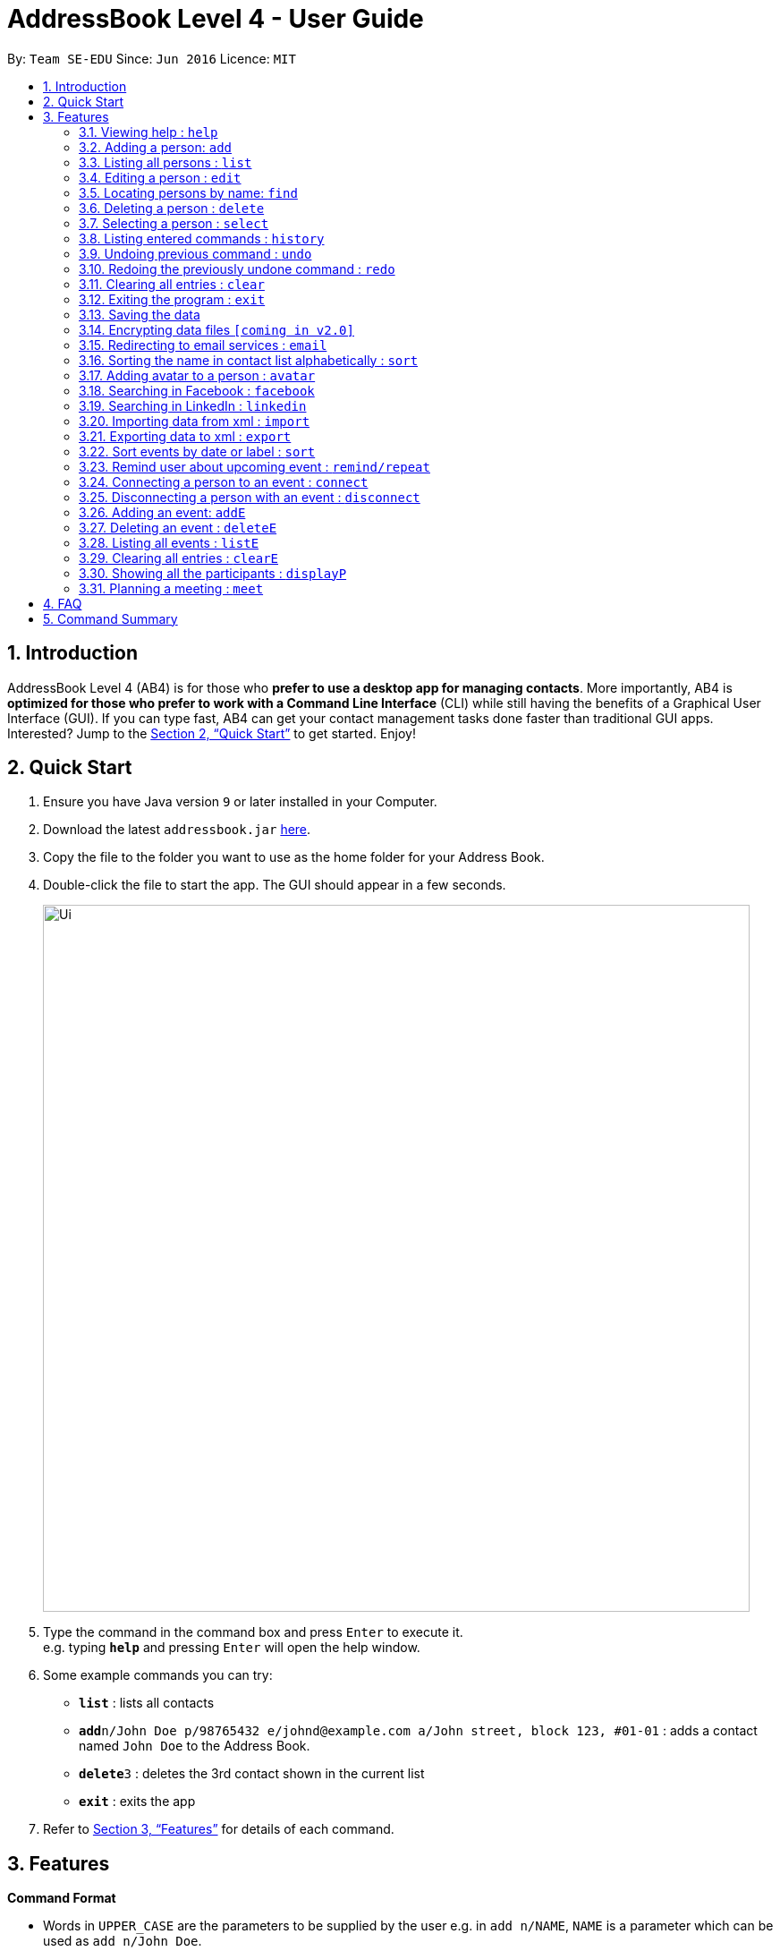 = AddressBook Level 4 - User Guide
:site-section: UserGuide
:toc:
:toc-title:
:toc-placement: preamble
:sectnums:
:imagesDir: images
:stylesDir: stylesheets
:xrefstyle: full
:experimental:
ifdef::env-github[]
:tip-caption: :bulb:
:note-caption: :information_source:
endif::[]
:repoURL: https://github.com/cs2103-ay1819s2-w16-1/main

By: `Team SE-EDU`      Since: `Jun 2016`      Licence: `MIT`

== Introduction

AddressBook Level 4 (AB4) is for those who *prefer to use a desktop app for managing contacts*. More importantly, AB4 is *optimized for those who prefer to work with a Command Line Interface* (CLI) while still having the benefits of a Graphical User Interface (GUI). If you can type fast, AB4 can get your contact management tasks done faster than traditional GUI apps. Interested? Jump to the <<Quick Start>> to get started. Enjoy!

== Quick Start

.  Ensure you have Java version `9` or later installed in your Computer.
.  Download the latest `addressbook.jar` link:{repoURL}/releases[here].
.  Copy the file to the folder you want to use as the home folder for your Address Book.
.  Double-click the file to start the app. The GUI should appear in a few seconds.
+
image::Ui.png[width="790"]
+
.  Type the command in the command box and press kbd:[Enter] to execute it. +
e.g. typing *`help`* and pressing kbd:[Enter] will open the help window.
.  Some example commands you can try:

* *`list`* : lists all contacts
* **`add`**`n/John Doe p/98765432 e/johnd@example.com a/John street, block 123, #01-01` : adds a contact named `John Doe` to the Address Book.
* **`delete`**`3` : deletes the 3rd contact shown in the current list
* *`exit`* : exits the app

.  Refer to <<Features>> for details of each command.

[[Features]]
== Features

====
*Command Format*

* Words in `UPPER_CASE` are the parameters to be supplied by the user e.g. in `add n/NAME`, `NAME` is a parameter which can be used as `add n/John Doe`.
* Items in square brackets are optional e.g `n/NAME [t/TAG]` can be used as `n/John Doe t/friend` or as `n/John Doe`.
* Items with `…`​ after them can be used multiple times including zero times e.g. `[t/TAG]...` can be used as `{nbsp}` (i.e. 0 times), `t/friend`, `t/friend t/family` etc.
* Parameters can be in any order e.g. if the command specifies `n/NAME p/PHONE_NUMBER`, `p/PHONE_NUMBER n/NAME` is also acceptable.
====

=== Viewing help : `help`

Format: `help`

=== Adding a person: `add`

Adds a person to the address book +
Format: `add n/NAME p/PHONE_NUMBER e/EMAIL a/ADDRESS [t/TAG]...`

[TIP]
A person can have any number of tags (including 0)

Examples:

* `add n/John Doe p/98765432 e/johnd@example.com a/John street, block 123, #01-01`
* `add n/Betsy Crowe t/friend e/betsycrowe@example.com a/Newgate Prison p/1234567 t/criminal`

=== Listing all persons : `list`

Shows a list of all persons in the address book. +
Format: `list`

=== Editing a person : `edit`

Edits an existing person in the address book. +
Format: `edit INDEX [n/NAME] [p/PHONE] [e/EMAIL] [a/ADDRESS] [t/TAG]...`

****
* Edits the person at the specified `INDEX`. The index refers to the index number shown in the displayed person list. The index *must be a positive integer* 1, 2, 3, ...
* At least one of the optional fields must be provided.
* Existing values will be updated to the input values.
* When editing tags, the existing tags of the person will be removed i.e adding of tags is not cumulative.
* You can remove all the person's tags by typing `t/` without specifying any tags after it.
****

Examples:

* `edit 1 p/91234567 e/johndoe@example.com` +
Edits the phone number and email address of the 1st person to be `91234567` and `johndoe@example.com` respectively.
* `edit 2 n/Betsy Crower t/` +
Edits the name of the 2nd person to be `Betsy Crower` and clears all existing tags.

=== Locating persons by name: `find`

Finds persons whose fields contain any of the given keywords. +
Format:
Example1: `find KEYWORD [MORE_KEYWORDS]`
Example2: [n/NAME] [p/PHONE] [e/EMAIL] [a/ADDRESS] [t/TAG]

****
* The search is case insensitive. e.g `hans` will match `Hans`
* The order of the keywords does not matter. e.g. `Hans Bo` will match `Bo Hans`
* Only full words will be matched e.g. `Han` will not match `Hans`
* If there is no prefix, all fields will be searched
* Persons matching at least one keyword will be returned (i.e. `OR` search). e.g. `Hans Bo` will return `Hans Gruber`, `Bo Yang`
****

Examples:

* `find John PGP` +
Returns any person having fields with keywords `John` or `PGP`
* `find n/Betsy t/friends` +
Returns the person having name `Betsy` AND tag `friends`
* `find t/friends teammate` +
Returns any person having tag `friends` OR tag `teammate`

=== Deleting a person : `delete`

Deletes the specified person from the address book. +
Format: `delete INDEX`

****
* Deletes the person at the specified `INDEX`.
* The index refers to the index number shown in the displayed person list.
* The index *must be a positive integer* 1, 2, 3, ...
****

Examples:

* `list` +
`delete 2` +
Deletes the 2nd person in the address book.
* `find Betsy` +
`delete 1` +
Deletes the 1st person in the results of the `find` command.

=== Selecting a person : `select`

Selects the person identified by the index number used in the displayed person list. +
Format: `select INDEX`

****
* Selects the person and loads the Google search page the person at the specified `INDEX`.
* The index refers to the index number shown in the displayed person list.
* The index *must be a positive integer* `1, 2, 3, ...`
****

Examples:

* `list` +
`select 2` +
Selects the 2nd person in the address book.
* `find Betsy` +
`select 1` +
Selects the 1st person in the results of the `find` command.

=== Listing entered commands : `history`

Lists all the commands that you have entered in reverse chronological order. +
Format: `history`

[NOTE]
====
Pressing the kbd:[&uarr;] and kbd:[&darr;] arrows will display the previous and next input respectively in the command box.
====

// tag::undoredo[]
=== Undoing previous command : `undo`

Restores the address book to the state before the previous _undoable_ command was executed. +
Format: `undo`

[NOTE]
====
Undoable commands: those commands that modify the address book's content (`add`, `delete`, `edit` and `clear`).
====

Examples:

* `delete 1` +
`list` +
`undo` (reverses the `delete 1` command) +

* `select 1` +
`list` +
`undo` +
The `undo` command fails as there are no undoable commands executed previously.

* `delete 1` +
`clear` +
`undo` (reverses the `clear` command) +
`undo` (reverses the `delete 1` command) +

=== Redoing the previously undone command : `redo`

Reverses the most recent `undo` command. +
Format: `redo`

Examples:

* `delete 1` +
`undo` (reverses the `delete 1` command) +
`redo` (reapplies the `delete 1` command) +

* `delete 1` +
`redo` +
The `redo` command fails as there are no `undo` commands executed previously.

* `delete 1` +
`clear` +
`undo` (reverses the `clear` command) +
`undo` (reverses the `delete 1` command) +
`redo` (reapplies the `delete 1` command) +
`redo` (reapplies the `clear` command) +
// end::undoredo[]

=== Clearing all entries : `clear`

Clears all entries from the address book. +
Format: `clear`

=== Exiting the program : `exit`

Exits the program. +
Format: `exit`

=== Saving the data

Address book data are saved in the hard disk automatically after any command that changes the data. +
There is no need to save manually.

// tag::dataencryption[]
=== Encrypting data files `[coming in v2.0]`

_{explain how the user can enable/disable data encryption}_
// end::dataencryption[]

=== Redirecting to email services : `email`

Redirect user to external email service on browser to email a specific email address

Format: `email INDEX`

=== Sorting the name in contact list alphabetically : `sort`

Sort the name in contact list in alphabetical order

Format: `sort`

=== Adding avatar to a person : `avatar`

Adds avatar to a person (identified by the index number used in the last listing). +
Format: `avatar INDEX IMAGE_PATH`

****
* The index refers to the index number shown in the most recent listing.
* The given path must be pointed to a valid image in png, jp(e)g and svg format.
* The path should be valid.
****

Examples:

* `list` +
`avatar 3 James.jpg` +
Adds avatar to the 3rd person in the address book.

=== Searching in Facebook : `facebook`

Searches for a person’s name on Facebook. +
Format: `facebook INDEX`

****
* The index refers to the index number shown in the most recent listing.
****

Examples:

* `list` +
`facebook 3` +
The name of the 3rd person in the address book will be searched on Facebook.


=== Searching in LinkedIn : `linkedin`

Searches for a person’s name on LinkedIn. +
Format: `linkedin INDEX`

****
* The index refers to the index number shown in the most recent listing.
****

Examples:

* `list` +
`linkedin 3` +
The name of the 3rd person in the address book will be searched on LinkedIn.

=== Importing data from xml : `import`

Imports the data from an external XML file to the address book. The file may contains data about Contacts, or Events.  +
Format: `import FILEPATH`

****
* Imports data from the location specified by `FILEPATH`.
* `FILEPATH` must end with an extension of `.xml`.
* The file name in `FILEPATH` should be valid.
* Repeated data that already exists in address book will not be imported.
* Data in the XML file must be in the identifiable format.
****

Examples:

* For Windows users:
`import C:\Users\Yinya\Desktop\Contacts.xml`
* For macOS and Linux users:
`import /Users/Yinya/Desktop/Contacts.xml`

=== Exporting data to xml : `export`

Exports the data from an external XML file to the address book. The file will contain all the data in the application including Contacts and Events. +
Format: `export FILEPATH`

****
* Exports data to the location specified by `FILEPATH`.
* `FILEPATH` must end with an extension of `.xml`.
* The file name in `FILEPATH` should be valid.
****

Examples:

* For Windows users:
`export C:\Users\Yinya\Desktop\Contacts.xml`
* For macOS and Linux users:
`export /Users/Yinya/Desktop/Contacts.xml`


=== Sort events by date or label : `sort`

Sorts the event list by the days left by adding -l into command, and list it.Or by the label( urgent, important, normal) by adding -d into command, and list it.+
Format: `sort -l`
Format: `sort -d`

****
* When sorting by label, the events with same label will be sorted by event index.
* When sorting by days left, events with less days left will be in higher priority.
****

=== Remind user about upcoming event : `remind/repeat`

Reminds users by automatically sending a pop message inside APP before any time of events beginning time
Format: `remind EVENT_LIST_INDEX REMINDTIME_BEFORE`
the event with EVENT_LIST_INDEX will be reminded before REMINDTIME_BEFORE minutes earlier than event beginning time
Format: `repeat EVENT_LIST_INDEX REMINDTIMEAFTER`
The event with EVENT_LIST_INDEX will be repeatedly reminded once after REMINDTIME_AFTER minutes than now

****
* In UniLA,remind function is already set up by default. Every event will be reminded 2 hours before event.
* `EVENT_LIST_INDEX` refers to index number shown in the displayed Event List
* `EVENT_LIST_INDEX` must be a positive integer 1,2,3,4,...
* `REMINDTIME_BEFORE` refers to how long would user prefer to have the remind before the event beginning.
* `REMINDTIME_BEFORE` and `REMINDTIME_AFTER` must be a positive number 1,2,...,15,16,...,60,... Unit is MIN
* `REMINDTIME_AFTER` refers to how long would user prefer to wait before next repeated reminder.
* `repeat` can only be used after first `remind`.
* `repeat` can be used for several times.
****

Examples:

* `remind 3 60`
* `repeat 3 10`

=== Connecting a person to an event : `connect`

Connects one user from Contact List to Event List by contacts index and event index +
Format: `connect CONTACT_LIST_INDEX EVENT_LIST_INDEX`

****
* `CONTACT_LIST_INDEX` refers to the index number shown in the displayed Contact List.
* `EVENT_LIST_INDEX` refers to the index number shown in the displayed Event List.
* Two index must be a positive integer 1,2,3,4,...
****

Examples:

* `list` +
Find the participant index from Contact List+
`listE` +
Find the event index from Event List+
`connect 3 19`
Add the third user’s name from Contact List into 19th event’ s participants list

=== Disconnecting a person with an event : `disconnect`

Disconnects one user from Contact List to Event List by contacts index and event index +
Format: `disconnect CONTACT_LIST_INDEX EVENT_LIST_INDEX`

****
* `CONTACT_LIST_INDEX` refers to the index number shown in the displayed Contact List.
* `EVENT_LIST_INDEX` refers to the index number shown in the displayed Event List.
* Two index must be a positive integer 1,2,3,4,...
****

Examples:

* `list` +
Find the participant index from Contact List+
`listE` +
Find the event index from Event List+
`disconnect 3 19`
Disconnect the third user’s name from Contact List with 19th event’ s participants list

=== Adding an event: `addE`

Adds an event to event list+
Format: `addE n/NAME [d/DESCRIPTION] v/VENUE s/STARTING_TIME [e/ENDING_TIME] [t/LABEL]...`


[TIP]
An event can have any number of label (including 0)

Examples:

* `addE n/career talk d/Google company info session v/com1 level2 s/2019-01-31 14:00:00 t/important`
* `addE n/CS2103 project meeting v/central library s/2019-12-31 16:00:00`

=== Deleting an event : `deleteE`

Deletes the specified event from the event list. +
Format: `deleteE INDEX`

****
* Deletes the event at the specified `INDEX`.
* The index refers to the index number shown in the displayed event list.
* The index *must be a positive integer* 1, 2, 3, ...
****

Examples:

* `list` +
`deleteE 2` +
Deletes the 2nd event in the event list.

=== Listing all events : `listE`

Shows a list of all events in the event list. +
Format: `listE`

=== Clearing all entries : `clearE`

Clears all entries from the event list. +
Format: `clearE`

=== Showing all the participants : `displayP`

Show all participants in specific event
Format: `displayP INDEX`

****
* Index must be positive integers 1,2,3….
****

Examples:

* `listE` +
List all events in index order, find the event index. +
`displayP 23` +
Return all participants names in 23rd event.

=== Planning a meeting : `meet`

Creates a meeting event among certain people.
Format: `meet INDEX`

****
* INDEX *must be positive integers* 1,2,3...
* INDEX may take on multiple indices.
****

Examples:

* `list` +
List all contacts in index order, find the contact index. +
`meet 1 5 8` +
Create a suitable meeting timeslot and venue among the first, fifth and eighth person.


== FAQ

*Q*: How do I transfer my data to another Computer? +
*A*: Install the app in the other computer and overwrite the empty data file it creates with the file that contains the data of your previous Address Book folder.

== Command Summary

* *Add* `add n/NAME p/PHONE_NUMBER e/EMAIL a/ADDRESS [t/TAG]...` +
e.g. `add n/James Ho p/22224444 e/jamesho@example.com a/123, Clementi Rd, 1234665 t/friend t/colleague`
* *Clear* : `clear`
* *Delete* : `delete INDEX` +
e.g. `delete 3`
* *Edit* : `edit INDEX [n/NAME] [p/PHONE_NUMBER] [e/EMAIL] [a/ADDRESS] [t/TAG]...` +
e.g. `edit 2 n/James Lee e/jameslee@example.com`
* *Find* : `find KEYWORD [MORE_KEYWORDS]` +
e.g. `find James Jake`
* *List* : `list`
* *Help* : `help`
* *Select* : `select INDEX` +
e.g.`select 2`
* *History* : `history`
* *Undo* : `undo`
* *Redo* : `redo`
* *Remind* : `remind`
* *Repeat* : `repeat`
